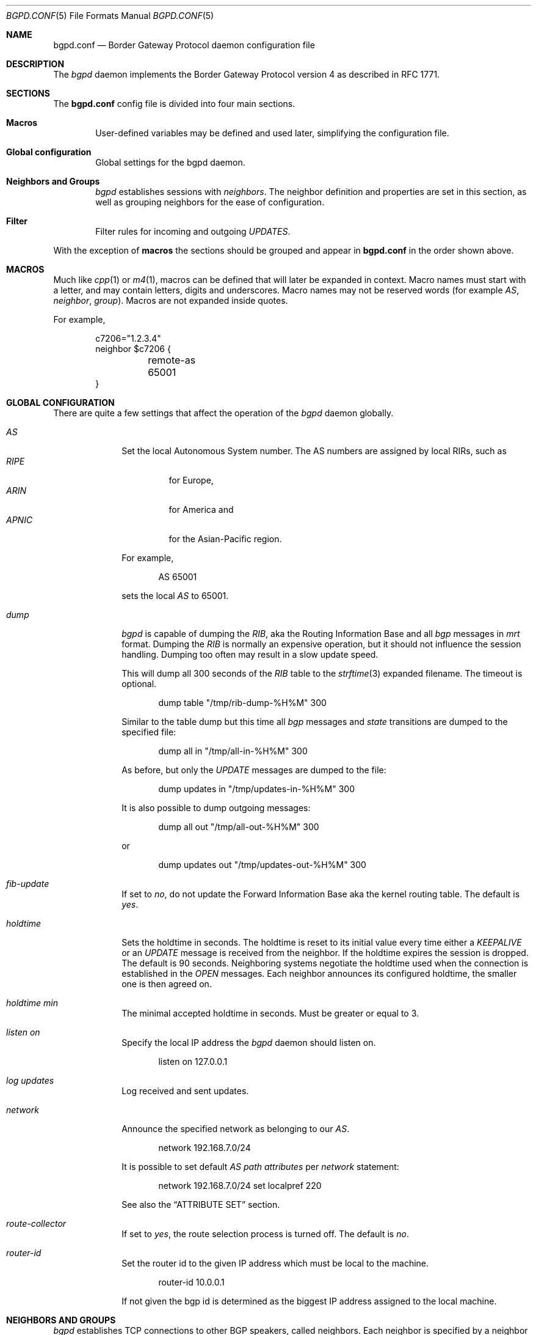 .\" $OpenBSD: bgpd.conf.5,v 1.23 2004/05/08 20:00:44 henning Exp $
.\"
.\" Copyright (c) 2004 Claudio Jeker <claudio@openbsd.org>
.\" Copyright (c) 2003, 2004 Henning Brauer <henning@openbsd.org>
.\" Copyright (c) 2002 Daniel Hartmeier <dhartmei@openbsd.org>
.\"
.\" Permission to use, copy, modify, and distribute this software for any
.\" purpose with or without fee is hereby granted, provided that the above
.\" copyright notice and this permission notice appear in all copies.
.\"
.\" THE SOFTWARE IS PROVIDED "AS IS" AND THE AUTHOR DISCLAIMS ALL WARRANTIES
.\" WITH REGARD TO THIS SOFTWARE INCLUDING ALL IMPLIED WARRANTIES OF
.\" MERCHANTABILITY AND FITNESS. IN NO EVENT SHALL THE AUTHOR BE LIABLE FOR
.\" ANY SPECIAL, DIRECT, INDIRECT, OR CONSEQUENTIAL DAMAGES OR ANY DAMAGES
.\" WHATSOEVER RESULTING FROM LOSS OF USE, DATA OR PROFITS, WHETHER IN AN
.\" ACTION OF CONTRACT, NEGLIGENCE OR OTHER TORTIOUS ACTION, ARISING OUT OF
.\" OR IN CONNECTION WITH THE USE OR PERFORMANCE OF THIS SOFTWARE.
.\"
.Dd March 10, 2004
.Dt BGPD.CONF 5
.Os
.Sh NAME
.Nm bgpd.conf
.Nd Border Gateway Protocol daemon configuration file
.Sh DESCRIPTION
The
.Ar bgpd
daemon implements the Border Gateway Protocol version 4 as described
in RFC 1771.
.Sh SECTIONS
The
.Nm
config file is divided into four main sections.
.Bl -tag -width xxxx
.It Cm Macros
User-defined variables may be defined and used later, simplifying the
configuration file.
.It Cm Global configuration
Global settings for the bgpd daemon.
.It Cm Neighbors and Groups
.Ar bgpd
establishes sessions with
.Ar neighbors .
The neighbor definition and properties are set in this section, as well as
grouping neighbors for the ease of configuration.
.It Cm Filter
Filter rules for incoming and outgoing
.Em UPDATES .
.El
.Pp
With the exception of
.Cm macros
the sections should be grouped and appear in
.Nm
in the order shown above.
.Sh MACROS
Much like
.Xr cpp 1
or
.Xr m4 1 ,
macros can be defined that will later be expanded in context.
Macro names must start with a letter, and may contain letters, digits
and underscores.
Macro names may not be reserved words (for example
.Ar AS ,
.Ar neighbor ,
.Ar group ) .
Macros are not expanded inside quotes.
.Pp
For example,
.Bd -literal -offset indent
c7206="1.2.3.4"
neighbor $c7206 {
	remote-as 65001
}
.Ed
.Sh GLOBAL CONFIGURATION
There are quite a few settings that affect the operation of the
.Ar bgpd
daemon globally.
.Bl -tag -width xxxxxxxx
.It Ar AS
Set the local Autonomous System number.
The AS numbers are assigned by local RIRs, such as
.Bl -tag -width xxxxx -compact
.It Ar RIPE
for Europe,
.It Ar ARIN
for America and
.It Ar APNIC
for the Asian-Pacific region.
.El
.Pp
For example,
.Bd -literal -offset indent
AS 65001
.Ed
.Pp
sets the local
.Ar AS
to 65001.
.It Ar dump
.Ar bgpd
is capable of dumping the
.Em RIB ,
aka the Routing Information Base and all
.Em bgp
messages in
.Em mrt
format.
Dumping the
.Em RIB
is normally an expensive operation, but it should not influence the session
handling.
Dumping too often may result in a slow update speed.
.Pp
This will dump all 300 seconds of the
.Em RIB
table to the
.Xr strftime 3
expanded filename.
The timeout is optional.
.Bd -literal -offset indent
dump table "/tmp/rib-dump-%H%M" 300
.Ed
.Pp
Similar to the table dump but this time all
.Em bgp
messages and
.Em state
transitions are dumped to the specified file:
.Bd -literal -offset indent
dump all in "/tmp/all-in-%H%M" 300
.Ed
.Pp
As before, but only the
.Em UPDATE
messages are dumped to the file:
.Bd -literal -offset indent
dump updates in "/tmp/updates-in-%H%M" 300
.Ed
.Pp
It is also possible to dump outgoing messages:
.Bd -literal -offset indent
dump all out "/tmp/all-out-%H%M" 300
.Ed
.Pp
or
.Bd -literal -offset indent
dump updates out "/tmp/updates-out-%H%M" 300
.Ed
.It Ar fib-update
If set to
.Em no ,
do not update the Forward Information Base aka the kernel
routing table.
The default is
.Em yes .
.It Ar holdtime
Sets the holdtime in seconds.
The holdtime is reset to its initial value every time either a
.Em KEEPALIVE
or an
.Em UPDATE
message is received from the neighbor.
If the holdtime expires the session is dropped.
The default is 90 seconds.
Neighboring systems negotiate the holdtime used when the connection is
established in the
.Em OPEN
messages.
Each neighbor announces its configured holdtime, the smaller one is
then agreed on.
.It Ar holdtime min
The minimal accepted holdtime in seconds.
Must be greater or equal to 3.
.It Ar listen on
Specify the local IP address the
.Ar bgpd
daemon should listen on.
.Bd -literal -offset indent
listen on 127.0.0.1
.Ed
.It Ar log updates
Log received and sent updates.
.It Ar network
Announce the specified network as belonging to our
.Em AS .
.Bd -literal -offset indent
network 192.168.7.0/24
.Ed
.Pp
It is possible to set default
.Em AS path attributes
per
.Ar network
statement:
.Bd -literal -offset indent
network 192.168.7.0/24 set localpref 220
.Ed
.Pp
See also the
.Sx ATTRIBUTE SET
section.
.It Ar route-collector
If set to
.Em yes ,
the route selection process is turned off.
The default is
.Em no .
.It Ar router-id
Set the router id to the given IP address which must be local to the
machine.
.Bd -literal -offset indent
router-id 10.0.0.1
.Ed
.Pp
If not given the bgp id is determined as the biggest IP address assigned
to the local machine.
.El
.Sh NEIGHBORS AND GROUPS
.Ar bgpd
establishes TCP connections to other BGP speakers, called neighbors.
Each neighbor is specified by a neighbor section, specifying properties for
that neighbor:
.Bd -literal -offset indent
neighbor 10.0.0.2 {
	remote-as 65002
	descr "a neighbor"
}
.Ed
.Pp
Multiple neighbors can be grouped together by a group section.
Each neighbor statement within the group section inherits all properties
from the group section.
.Bd -literal -offset indent
group "peering AS65002" {
	remote-as 65002
	neighbor 10.0.0.2 {
		descr "AS65002-p1"
	}
	neighbor 10.0.0.3 {
		descr "AS65002-p2"
	}
}
.Ed
.Pp
There are several neighbor properties:
.Bl -tag -width xxxxxxxx
.It Ar announce
If set to
.Em none ,
no
.Em UPDATE
messages will be sent to the neighbor.
If set to
.Em all ,
all generated
.Em UPDATE
messages will be sent to the neighbor.
This is usually used for transit
.Em AS's
and
.Em IBGP
peers.
The default value
for
.Em EBGP
peers is
.Em self
which limits the sent
.Em UPDATE
messages to announcements of the local
.Em AS .
The default for
.Em IBGP
peers is
.Em all .
.It Ar descr
Add a description.
The description is used when logging neighbor events and in status
reports etc and has no further meaning to
.Ar bgpd .
.It Ar dump
Do a peer specific mrt dump.
Peer specific dumps are limited to
.Em all
and
.Em updates .
See also the
.Em dump
section in
.Sx GLOBAL CONFIGURATION .
.It Ar enforce neighbor-AS
If set to
.Em yes ,
.Em AS paths
whose
.Em leftmost AS
is not equal to the
.Em remote AS
of the
.Em neighbor
are rejected and a
.Em NOTIFICATION
is sent back.
The default value for
.Em IBGP
peers is
.Em no
otherwise the default is
.Em yes .
.It Ar holdtime
Set the holdtime in seconds.
Inherited from the global configuration if not given.
.It Ar holdtime min
Set the minimal acceptable holdtime.
Inherited from the global configuration if not given.
.It Ar local-address
When
.Ar bgpd
initiates the TCP connection to the neighbor system, it normally does not
bind to a specific IP address.
If a local-address is given it binds
to this address before.
.It Ar max-prefix
Limit amount of prefixes received.
No such limit is imposed by default.
.It Ar multihop
Neighbors not in the same AS as the local
.Ar bgpd
normally have to be directly connected to the local machine.
If this is not the case, the
.Ar multihop
statement defines the maximum hops the neighbor may be away.
.It Ar passive
Do not attempt to actively open a TCP connection to the neighbor system.
.It Ar remote-as
Set the AS number of the remote system.
.It Ar set
Set the
.Em AS path attributes
to some default per
.Ar neighbor
or
.Ar group
statement:
.Bd -literal -offset indent
set localpref 300
.Ed
.Pp
See also the
.Sx ATTRIBUTE SET
section.
.It Ar tcp md5sig
Enable TCP MD5 signatures per RFC 2385.
The shared secret can either be given as a password or hexadecimal key.
.Bd -literal -offset indent
tcp md5sig password mekmidasdigoat
tcp md5sig key deadbeef
.Ed
.It Ar ipsec (ah|esp) (in|out) spi <number> <authspec> [<encspec>]
Enable IPsec with static keying.
There have to be at least two "ipsec" statements per peer with manual
keying, one per direction.
.Ar authspec
specifies the authentication algorithm and key.
It can be
.Bd -literal -offset indent
sha1 <key>
md5 <key>
.Ed
.Pp
.Ar encspec
specifies the encryption algorithm and key.
.Ar ah
does not support encryption.
With
.Ar esp ,
encryption is optional.
.Ar encspec
can be
.Bd -literal -offset indent
3des <key>
3des-cbc <key>
aes <key>
aes-128-cbc <key>
.Ed
.Pp
Keys have to be given in hexadecimal format.
.It Ar ipsec (ah|esp) ike
Enable IPsec with dynamic keying.
In this mode,
.Ar bgpd
sets up the flows, and a key management daemon such as
.Xr isakmpd 8
is responsible for the session keys.
With
.Xr isakmpd 8 ,
it is sufficient to copy the peer's public key, found in
.Pa /etc/isakmpd/private/local.pub
to the local machine. It has to be stored in a file
named after the peer's IP address and has to be stored in
.Pa /etc/isakmpd/pubkeys/ipv4/ .
The local public key has to be copied to the peer in the same way.
A simple
.Pa /etc/isakmpd/isakmpd.policy
file is needed as well, it can be as simple as
.Bd -literal -offset indent
Authorizer: "POLICY"
Comment: This bare-bones assertion accepts everything
.Ed
.Pp
After starting the
.Xr isakmpd 8
and
.Ar bgpd
daemons on both sides the session should be established.
.El
.Sh FILTER
.Ar bgpd
has the ability to
.Ar allow
and
.Ar deny
.Em UPDATES
based on
.Em prefix
or
.Em AS path attributes .
In addition,
.Em UPDATES
may also be modified by filter rules.
.Pp
For each
.Em UPDATE
processed by the filter, the filter rules are evaluated in sequential order,
from first to last.
The last matching
.Ar allow
or
.Ar deny
rule decides what action is taken.
.Pp
The following actions can be used in the filter:
.Bl -tag -width xxxxxxxx
.It Ar deny
The
.Em UPDATE
is blocked.
.It Ar allow
The
.Em UPDATE
is passed.
.It Ar match
Apply the filter attribute set without influencing the filter decision.
.El
.Sh PARAMETERS
The rule parameters specify the
.Em UPDATES
to which a rule applies.
An
.Em UPDATE
always comes from, or goes to, one neighbor.
Most parameters are optional.
If a parameter is specified, the rule only applies to packets with
matching attributes.
.Bl -tag -width xxxxxxxx
.It Ar quick
If an
.Em UPDATE
matches a rule which has the
.Ar quick
option set, this rule is considered the last matching rule, and evaluation
of subsequent rules is skipped.
.It Ar from No or Ar to
This rule applies to incoming or outgoing
.Em UPDATES .
Either one or the other must be specified.
.It Ar any
.It Ar <address>
.It Ar group <descr>
This rule applies only to
.Em UPDATES
coming from, or going to, this particular neighbor.
Neighbors can be matched against their address, the group description,
or the token
.Ar any
can be used to match any neighbor.
.It Ar prefix <address>/<len>
This rule applies only to
.Em UPDATES
for the specified prefix.
.It Ar prefixlen <desc>
This rule applies only to
.Em UPDATES
for prefixes where the prefixlen matches.
Prefix length ranges are specified by using these operators:
.Bd -literal -offset indent
=	(equal)
!=	(unequal)
<	(less than)
<=	(less than or equal)
>	(greater than)
>=	(greater than or equal)
-	(range including boundaries)
><	(except range)
.Ed
.Pp
>< and -
are binary operators (they take two arguments).
For instance:
.Bl -tag -width Fl
.It Ar prefixlen 8-12
means
.Sq all prefix lengths >= 8 and <= 12 ,
hence the CIDR netmasks 8, 9, 10, 11 and 12.
.It Ar prefixlen 8><12
means
.Sq all prefix lengths < 8 and > 12 ,
hence the CIDR netmasks 0-7 and 13-32.
.El
.Pp
.Ar prefixlen
can be used together with
.Ar prefix .
.Pp
This will match all prefixes in the 10.0.0.0/8 netblock with netmasks longer
than 16:
.Bd -literal -offset indent
prefix 10.0.0.0/8 prefixlen > 16
.Ed
.Pp
.It Ar <astype> <asnum>
This rule applies only to
.Em UPDATES
where the
.Em AS path
matches.
The
.Ar <asnum>
is matched against a part of the
.Em AS path
specified by the
.Ar <astype> .
.Ar <astype>
is one of the following operators:
.Bd -literal -offset indent
AS		(any part)
source-AS	(rightmost AS number)
transit-AS	(all but the rightmost AS number)
.Ed
.Pp
.It Ar community <as>:<num>
This rule applies only to
.Em UPDATES
where the community path attribute is present and matches.
Both
.Ar <as>
and
.Ar <num>
may be set to
.Sq *
to do an
.Dq anymatch .
.It Ar set
All matching rules can set the
.Em AS path attributes
to some default.
The set of every matching rule is applied, not only the last matching one.
See also the following section.
.El
.Sh ATTRIBUTE SET
.Em AS path attributes
can be modified with
.Ar set .
.Pp
.Ar set
can be used on
.Ar network
statements, in
.Ar neighbor
or
.Ar group
blocks and on
filter rules.
Attribute sets can be expressed as list.
.Pp
The following attributes can be modified:
.Bl -tag -width xxxxxxxx
.It Ar localpref
Set the
.Em LOCAL_PREF
.Em AS path attribute .
.It Ar med
Set the
.Em MULTI_EXIT_DISC
.Em AS path attribute .
.It Ar nexthop
Set the
.Em NEXTHOP
.Em AS path attribute
to a different nexthop address.
.It Ar pftable
Adds the prefix in the update to the specified
.Xr pf 4
radix table, regardless of whether or not the path was selected for routing.
This option may be useful in building realtime blacklists.
.It Ar prepend-self
Prepend the local
.Em AS
multiple times to the
.Em AS path .
.El
.Sh FILES
.Bl -tag -width "/etc/bgpd.conf" -compact
.It Pa /etc/bgpd.conf
.Nm
configuration file.
.El
.Sh SEE ALSO
.Xr strftime 3 ,
.Xr ipsec 4 ,
.Xr tcp 4 ,
.Xr bgpd 8 ,
.Xr ipsecadm 8 ,
.Xr isakmpd 8
.Sh HISTORY
The
.Nm
file format first appeared in
.Ox 3.5 .
